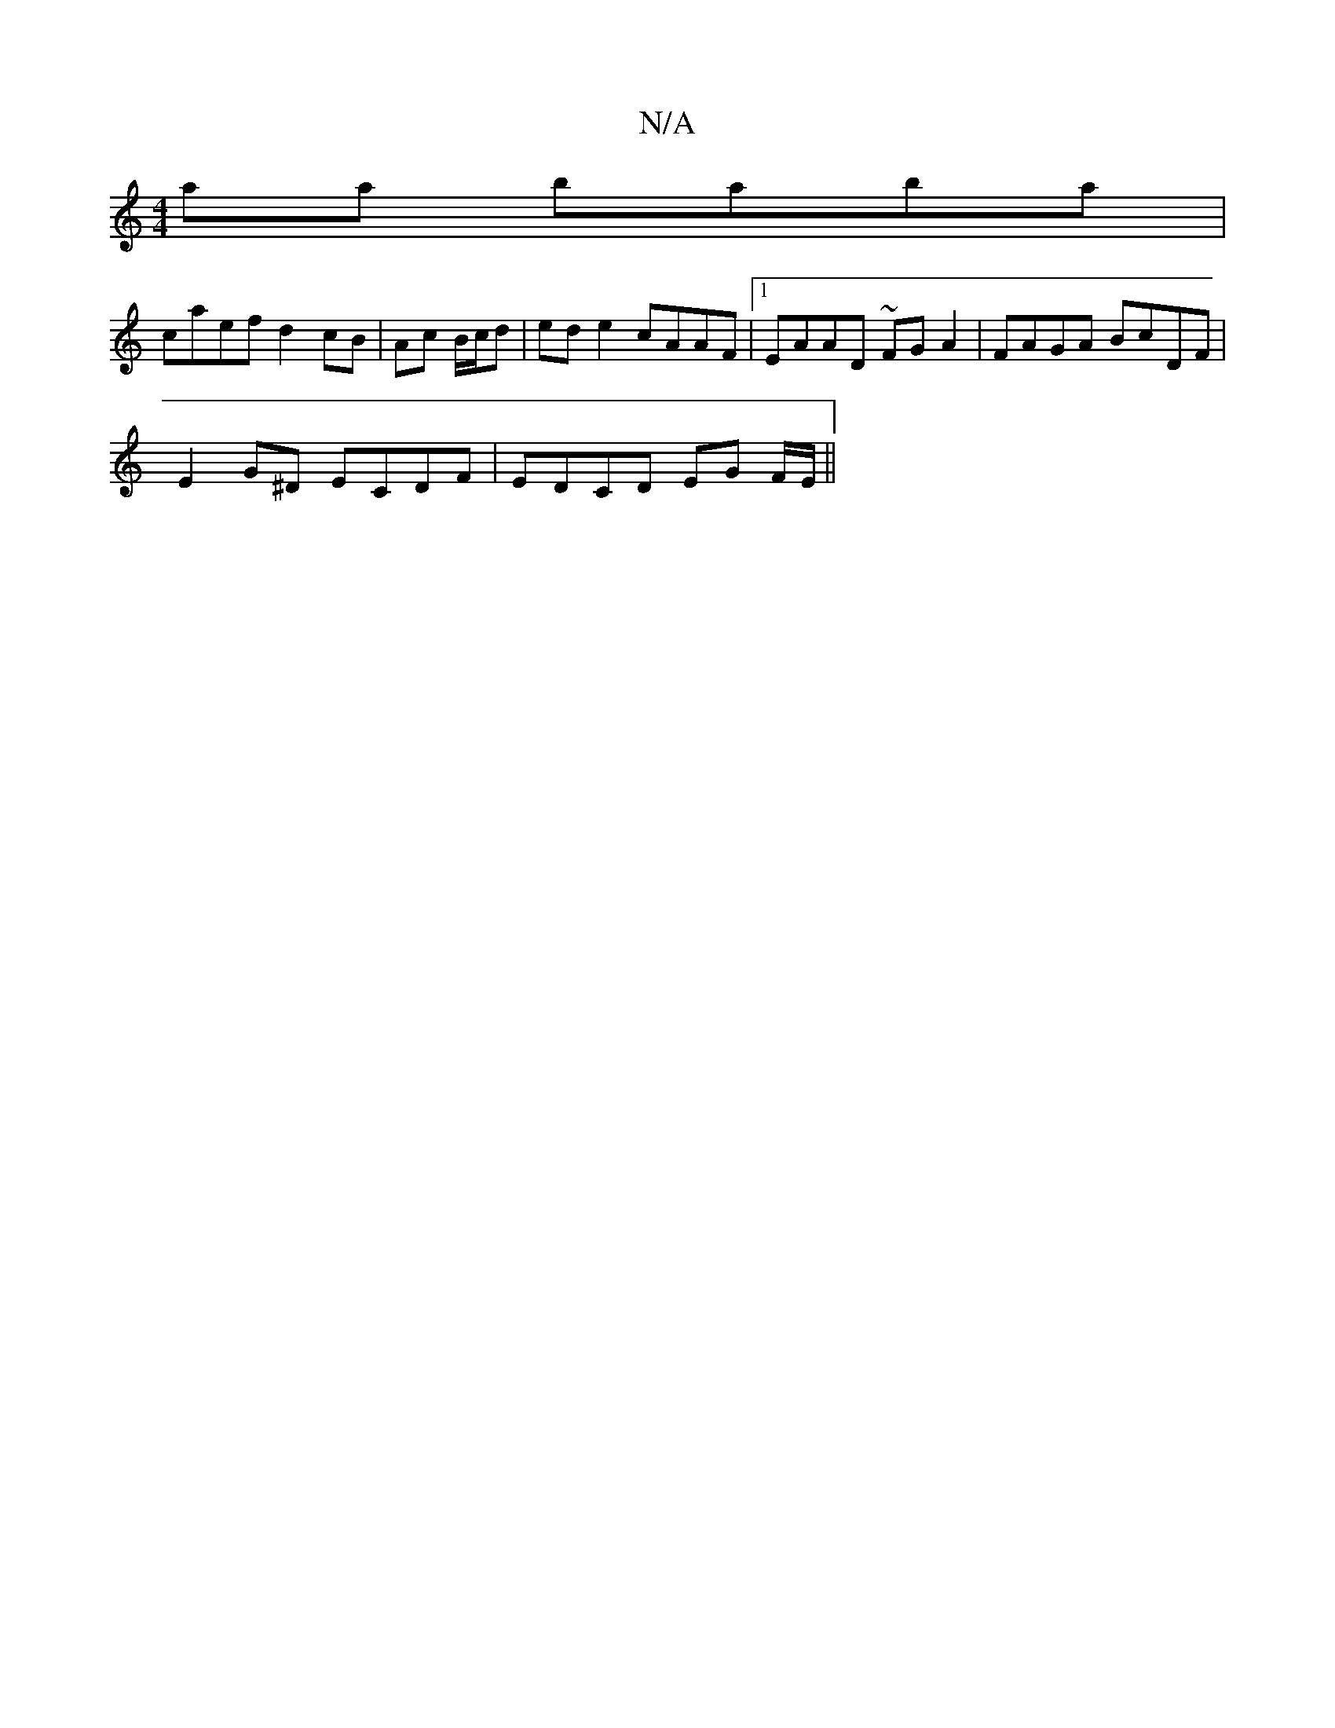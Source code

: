 X:1
T:N/A
M:4/4
R:N/A
K:Cmajor
aa baba|
caef d2 cB|Ac B/c/d | ed e2 cAAF |1 EAAD ~FG A2 | FAGA BcDF |
E2 G^D ECDF | EDCD EG F/E/ ||

|:G2 Bd GB|A2 F2 AF|E3 d|e2 fd cAFd|Bcdf ecdB|
~dbfe dc AG|F2 dF DEFd|
"C"^ga "f#7"Be | [1 cddd fd